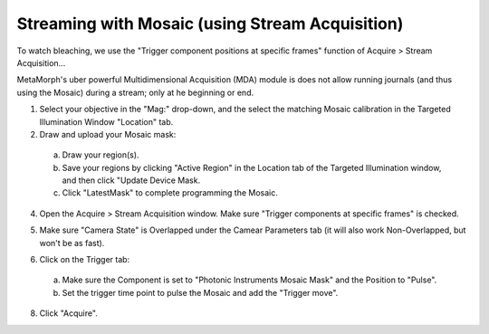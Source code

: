 Streaming with Mosaic (using Stream Acquisition)
================================================

To watch bleaching, we use the "Trigger component positions at
specific frames" function of Acquire >  Stream Acquisition...

MetaMorph's uber powerful Multidimensional Acquisition (MDA) module is
does not allow running journals (and thus using the Mosaic) during a
stream; only at he beginning or end.

1. Select your objective in the "Mag:" drop-down, and the select the
   matching Mosaic calibration in the Targeted Illumination Window
   "Location" tab.
2. Draw and upload your Mosaic mask:

  a. Draw your region(s).

  b. Save your regions by clicking "Active Region" in the Location tab
     of the Targeted Illumination window, and then click "Update
     Device Mask.

  c. Click "LatestMask" to complete programming the Mosaic.

.. image:: /images/calibration/mosaic02_setup_roi.png

4. Open the Acquire > Stream Acquisition window.  Make sure "Trigger
   components at specific frames" is checked.

.. image:: /images/calibration/mosaic01_stream_setup.png

5. Make sure "Camera State" is Overlapped under the Camear Parameters
   tab (it will also work Non-Overlapped, but won't be as fast).

.. image:: /images/calibration/mosaic04_stream_setup.png

6. Click on the Trigger tab:

  a. Make sure the Component is set to "Photonic Instruments Mosaic
     Mask" and the Position to "Pulse".

  b. Set the trigger time point to pulse the Mosaic and add the
     "Trigger move".

.. image:: /images/calibration/mosaic03_stream_setup.png

8. Click "Acquire".
